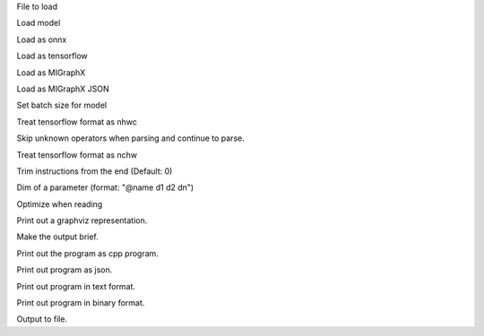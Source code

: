 .. option::  <input file>

File to load

.. option::  --model [resnet50|inceptionv3|alexnet]

Load model

.. option::  --onnx

Load as onnx

.. option::  --tf

Load as tensorflow

.. option::  --migraphx

Load as MIGraphX

.. option::  --migraphx-json

Load as MIGraphX JSON

.. option::  --batch [unsigned int] (Default: 1)

Set batch size for model

.. option::  --nhwc

Treat tensorflow format as nhwc

.. option::  --skip-unknown-operators

Skip unknown operators when parsing and continue to parse.

.. option::  --nchw

Treat tensorflow format as nchw

.. option::  --trim, -t [unsigned int]

Trim instructions from the end (Default: 0)

.. option::  --input-dim [std::vector<std::string>]

Dim of a parameter (format: "@name d1 d2 dn")

.. option::  --optimize, -O

Optimize when reading

.. option::  --graphviz, -g

Print out a graphviz representation.

.. option::  --brief

Make the output brief.

.. option::  --cpp

Print out the program as cpp program.

.. option::  --json

Print out program as json.

.. option::  --text

Print out program in text format.

.. option::  --binary

Print out program in binary format.

.. option::  --output, -o [std::string]

Output to file.

